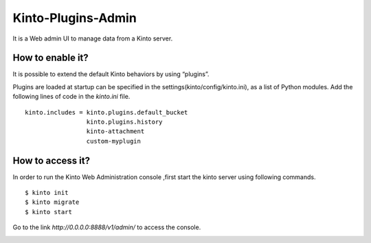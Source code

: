 .. _kinto-plugins-admin:

Kinto-Plugins-Admin
###################

It is a Web admin UI to manage data from a Kinto server.

How  to enable it?
==================

It is possible to extend the default Kinto behaviors by using “plugins”.

Plugins are loaded at startup can be specified in the settings(kinto/config/kinto.ini), as a list of Python modules.
Add the following lines of code in the *kinto.ini* file.

::

    kinto.includes = kinto.plugins.default_bucket
                     kinto.plugins.history
                     kinto-attachment
                     custom-myplugin

How to access it?
=================

In order to run the Kinto Web Administration console ,first start the kinto server using following commands.

::

    $ kinto init
    $ kinto migrate
    $ kinto start

.. image:: images/url.png
   :align: center
   :width: 800px

Go to the link *http://0.0.0.0:8888/v1/admin/* to access the console.

.. image:: images/kinto-admin-main.png
   :align: center
   :width: 800px
